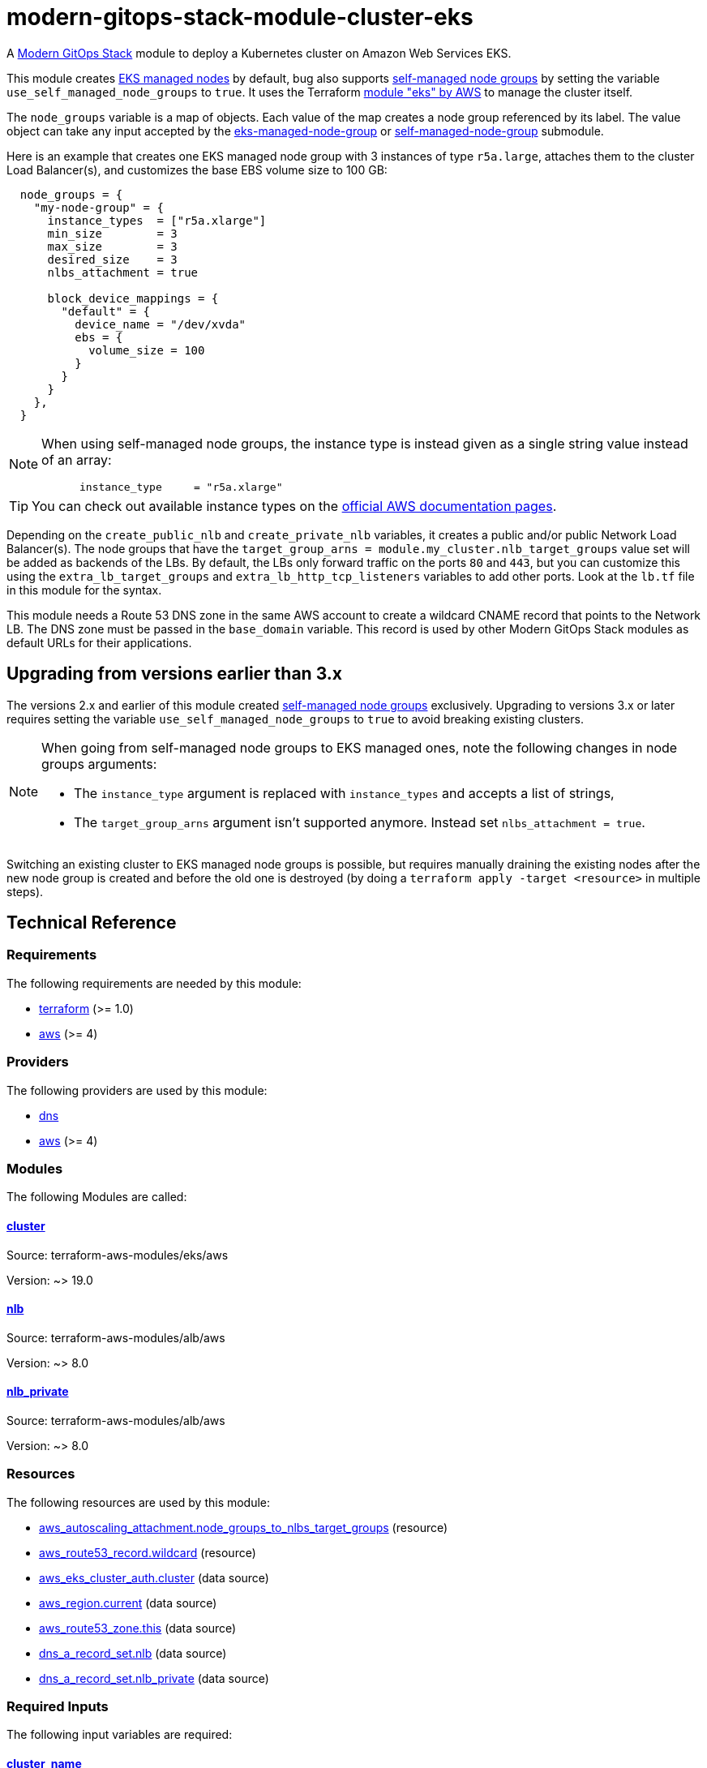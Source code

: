 = modern-gitops-stack-module-cluster-eks

A https://modern-gitops-stack.io/[Modern GitOps Stack] module to deploy a Kubernetes cluster on Amazon Web Services EKS.

This module creates https://docs.aws.amazon.com/eks/latest/userguide/managed-node-groups.html[EKS managed nodes] by default, bug also supports https://docs.aws.amazon.com/eks/latest/userguide/worker.html[self-managed node groups] by setting the variable `use_self_managed_node_groups` to `true`. It uses the Terraform https://registry.terraform.io/modules/terraform-aws-modules/eks/aws/latest[module "eks" by AWS] to manage the cluster itself.

The `node_groups` variable is a map of objects. Each value of the map creates a node group referenced by its label. The value object can take any input accepted by the https://registry.terraform.io/modules/terraform-aws-modules/eks/aws/latest/submodules/eks-managed-node-group[eks-managed-node-group] or https://registry.terraform.io/modules/terraform-aws-modules/eks/aws/latest/submodules/self-managed-node-group[self-managed-node-group] submodule.

Here is an example that creates one EKS managed node group with 3 instances of type `r5a.large`, attaches them to the cluster Load Balancer(s), and customizes the base EBS volume size to 100 GB:

----
  node_groups = {
    "my-node-group" = {
      instance_types  = ["r5a.xlarge"]
      min_size        = 3
      max_size        = 3
      desired_size    = 3
      nlbs_attachment = true

      block_device_mappings = {
        "default" = {
          device_name = "/dev/xvda"
          ebs = {
            volume_size = 100
          }
        }
      }
    },
  }
----

[NOTE]
====
When using self-managed node groups, the instance type is instead given as a single string value instead of an array:

----
      instance_type     = "r5a.xlarge"
----
====

TIP: You can check out available instance types on the https://aws.amazon.com/ec2/instance-types[official AWS documentation pages].

Depending on the `create_public_nlb` and `create_private_nlb` variables, it creates a public and/or public Network Load Balancer(s). The node groups that have the `target_group_arns = module.my_cluster.nlb_target_groups` value set will be added as backends of the LBs. By default, the LBs only forward traffic on the ports `80` and `443`, but you can customize this using the `extra_lb_target_groups` and `extra_lb_http_tcp_listeners` variables to add other ports. Look at the `lb.tf` file in this module for the syntax.

This module needs a Route 53 DNS zone in the same AWS account to create a wildcard CNAME record that points to the Network LB. The DNS zone must be passed in the `base_domain` variable. This record is used by other Modern GitOps Stack modules as default URLs for their applications.

== Upgrading from versions earlier than 3.x

The versions 2.x and earlier of this module created https://docs.aws.amazon.com/eks/latest/userguide/worker.html[self-managed node groups] exclusively. Upgrading to versions 3.x or later requires setting the variable `use_self_managed_node_groups` to `true` to avoid breaking existing clusters.

[NOTE]
====
When going from self-managed node groups to EKS managed ones, note the following changes in node groups arguments:

- The `instance_type` argument is replaced with `instance_types` and accepts a list of strings,
- The `target_group_arns` argument isn't supported anymore. Instead set `nlbs_attachment = true`.
====

Switching an existing cluster to EKS managed node groups is possible, but requires manually draining the existing nodes after the new node group is created and before the old one is destroyed (by doing a `terraform apply -target <resource>` in multiple steps).

== Technical Reference

// BEGIN_TF_DOCS
=== Requirements

The following requirements are needed by this module:

- [[requirement_terraform]] <<requirement_terraform,terraform>> (>= 1.0)

- [[requirement_aws]] <<requirement_aws,aws>> (>= 4)

=== Providers

The following providers are used by this module:

- [[provider_dns]] <<provider_dns,dns>>

- [[provider_aws]] <<provider_aws,aws>> (>= 4)

=== Modules

The following Modules are called:

==== [[module_cluster]] <<module_cluster,cluster>>

Source: terraform-aws-modules/eks/aws

Version: ~> 19.0

==== [[module_nlb]] <<module_nlb,nlb>>

Source: terraform-aws-modules/alb/aws

Version: ~> 8.0

==== [[module_nlb_private]] <<module_nlb_private,nlb_private>>

Source: terraform-aws-modules/alb/aws

Version: ~> 8.0

=== Resources

The following resources are used by this module:

- https://registry.terraform.io/providers/hashicorp/aws/latest/docs/resources/autoscaling_attachment[aws_autoscaling_attachment.node_groups_to_nlbs_target_groups] (resource)
- https://registry.terraform.io/providers/hashicorp/aws/latest/docs/resources/route53_record[aws_route53_record.wildcard] (resource)
- https://registry.terraform.io/providers/hashicorp/aws/latest/docs/data-sources/eks_cluster_auth[aws_eks_cluster_auth.cluster] (data source)
- https://registry.terraform.io/providers/hashicorp/aws/latest/docs/data-sources/region[aws_region.current] (data source)
- https://registry.terraform.io/providers/hashicorp/aws/latest/docs/data-sources/route53_zone[aws_route53_zone.this] (data source)
- https://registry.terraform.io/providers/hashicorp/dns/latest/docs/data-sources/a_record_set[dns_a_record_set.nlb] (data source)
- https://registry.terraform.io/providers/hashicorp/dns/latest/docs/data-sources/a_record_set[dns_a_record_set.nlb_private] (data source)

=== Required Inputs

The following input variables are required:

==== [[input_cluster_name]] <<input_cluster_name,cluster_name>>

Description: Name of the EKS cluster. Must be unique in the AWS account.

Type: `string`

==== [[input_vpc_id]] <<input_vpc_id,vpc_id>>

Description: ID of the VPC where the cluster and nodes will be deployed.

Type: `string`

==== [[input_private_subnet_ids]] <<input_private_subnet_ids,private_subnet_ids>>

Description: List of IDs of private subnets that the EKS instances will be attached to.

Type: `list(string)`

=== Optional Inputs

The following input variables are optional (have default values):

==== [[input_base_domain]] <<input_base_domain,base_domain>>

Description: The base domain for the cluster.

This module needs a Route 53 zone matching this variable with permission to create DNS records. It will create a wildcard CNAME record `*.<subdomain>.<base_domain>` that points to an Elastic Load Balancer routing ingress traffic to all cluster nodes. Such urls will be used by default by other Modern GitOps Stack modules for the applications they deploy (e.g. Argo CD, Prometheus, etc).

Type: `string`

Default: `null`

==== [[input_subdomain]] <<input_subdomain,subdomain>>

Description: The subdomain used for ingresses.

Type: `string`

Default: `"apps"`

==== [[input_kubernetes_version]] <<input_kubernetes_version,kubernetes_version>>

Description: Kubernetes `<major>.<minor>` version to use for the EKS cluster.

See https://docs.aws.amazon.com/eks/latest/userguide/kubernetes-versions.html[AWS EKS documentation] for a list of available versions.

If you do not specify a value, the latest available version at creation is used and no upgrades will occur except those automatically triggered by EKS.

The value can be set and increased on an existing cluster to upgrade it. *Note that this triggers a rolling replacement of the compute nodes, so all pods will be recreated*.

Type: `string`

Default: `null`

==== [[input_cluster_endpoint_public_access_cidrs]] <<input_cluster_endpoint_public_access_cidrs,cluster_endpoint_public_access_cidrs>>

Description: List of CIDR blocks which can access the Amazon EKS public API server endpoint.

Type: `list(string)`

Default:
[source,json]
----
[
  "0.0.0.0/0"
]
----

==== [[input_public_subnet_ids]] <<input_public_subnet_ids,public_subnet_ids>>

Description: List of IDs of public subnets the public NLB will be attached to if enabled with 'create_public_nlb'.

Type: `list(string)`

Default: `[]`

==== [[input_aws_auth_accounts]] <<input_aws_auth_accounts,aws_auth_accounts>>

Description: Additional AWS account numbers to add to the aws-auth configmap.

Type: `list(string)`

Default: `[]`

==== [[input_aws_auth_roles]] <<input_aws_auth_roles,aws_auth_roles>>

Description: Additional IAM roles to add to the aws-auth configmap.

Type:
[source,hcl]
----
list(object({
    rolearn  = string
    username = string
    groups   = list(string)
  }))
----

Default: `[]`

==== [[input_aws_auth_users]] <<input_aws_auth_users,aws_auth_users>>

Description: Additional IAM users to add to the aws-auth configmap.

Type:
[source,hcl]
----
list(object({
    userarn  = string
    username = string
    groups   = list(string)
  }))
----

Default: `[]`

==== [[input_node_groups]] <<input_node_groups,node_groups>>

Description: A map of node group configurations to be created.

Type: `any`

Default: `{}`

==== [[input_use_self_managed_node_groups]] <<input_use_self_managed_node_groups,use_self_managed_node_groups>>

Description: Whether to use self-managed node groups instead of EKS managed node groups.

EKS managed node groups have the advantage of automatically draining the nodes when instances are being replaced.

**You should set this variable to `true` on clusters deployed with a module earlier than v3 because it created self-managed node groups exclusively.**

Changing this on an existing cluster is not supported (although it is possible with some downtime and manual fixes to the load balancer target groups).

Type: `bool`

Default: `false`

==== [[input_create_public_nlb]] <<input_create_public_nlb,create_public_nlb>>

Description: Whether to create an internet-facing NLB attached to the public subnets

Type: `bool`

Default: `true`

==== [[input_create_private_nlb]] <<input_create_private_nlb,create_private_nlb>>

Description: Whether to create an internal NLB attached the private subnets

Type: `bool`

Default: `false`

==== [[input_nlb_attached_node_groups]] <<input_nlb_attached_node_groups,nlb_attached_node_groups>>

Description: List of node_groups indexes that the NLB(s) should be attached to

Type: `list(any)`

Default: `[]`

==== [[input_extra_lb_target_groups]] <<input_extra_lb_target_groups,extra_lb_target_groups>>

Description: Additional Target Groups to attach to Network LBs.

A list of maps containing key/value pairs that define the target groups. Required key/values: `name`, `backend_protocol`, `backend_port`.

Type: `list(any)`

Default: `[]`

==== [[input_extra_lb_http_tcp_listeners]] <<input_extra_lb_http_tcp_listeners,extra_lb_http_tcp_listeners>>

Description: Additional Listeners to attach to Network LBs.

A list of maps describing the HTTP listeners. Required key/values: `port`, `protocol`. Optional key/values: `target_group_index` (defaults to `http_tcp_listeners[count.index]`).

Type: `list(any)`

Default: `[]`

=== Outputs

The following outputs are exported:

==== [[output_cluster_name]] <<output_cluster_name,cluster_name>>

Description: Name of the EKS cluster.

==== [[output_base_domain]] <<output_base_domain,base_domain>>

Description: The base domain for the cluster.

==== [[output_cluster_oidc_issuer_url]] <<output_cluster_oidc_issuer_url,cluster_oidc_issuer_url>>

Description: The URL on the EKS cluster for the OpenID Connect identity provider

==== [[output_node_security_group_id]] <<output_node_security_group_id,node_security_group_id>>

Description: ID of the node shared security group

==== [[output_node_groups]] <<output_node_groups,node_groups>>

Description: Map of attribute maps for all node groups created.

==== [[output_kubernetes_host]] <<output_kubernetes_host,kubernetes_host>>

Description: Endpoint for your Kubernetes API server.

==== [[output_kubernetes_cluster_ca_certificate]] <<output_kubernetes_cluster_ca_certificate,kubernetes_cluster_ca_certificate>>

Description: Certificate data required to communicate with the cluster.

==== [[output_kubernetes_token]] <<output_kubernetes_token,kubernetes_token>>

Description: Token to use to authenticate with the cluster.

==== [[output_nlb_target_groups]] <<output_nlb_target_groups,nlb_target_groups>>

Description: List of ARNs of Network LBs (public and/or private if enabled).

==== [[output_kubernetes]] <<output_kubernetes,kubernetes>>

Description: Kubernetes API endpoint and CA certificate as a structured value.
// END_TF_DOCS

=== Reference in table format 

.Show tables
[%collapsible]
====
// BEGIN_TF_TABLES
= Requirements

[cols="a,a",options="header,autowidth"]
|===
|Name |Version
|[[requirement_terraform]] <<requirement_terraform,terraform>> |>= 1.0
|[[requirement_aws]] <<requirement_aws,aws>> |>= 4
|===

= Providers

[cols="a,a",options="header,autowidth"]
|===
|Name |Version
|[[provider_dns]] <<provider_dns,dns>> |n/a
|[[provider_aws]] <<provider_aws,aws>> |>= 4
|===

= Modules

[cols="a,a,a",options="header,autowidth"]
|===
|Name |Source |Version
|[[module_cluster]] <<module_cluster,cluster>> |terraform-aws-modules/eks/aws |~> 19.0
|[[module_nlb]] <<module_nlb,nlb>> |terraform-aws-modules/alb/aws |~> 8.0
|[[module_nlb_private]] <<module_nlb_private,nlb_private>> |terraform-aws-modules/alb/aws |~> 8.0
|===

= Resources

[cols="a,a",options="header,autowidth"]
|===
|Name |Type
|https://registry.terraform.io/providers/hashicorp/aws/latest/docs/resources/autoscaling_attachment[aws_autoscaling_attachment.node_groups_to_nlbs_target_groups] |resource
|https://registry.terraform.io/providers/hashicorp/aws/latest/docs/resources/route53_record[aws_route53_record.wildcard] |resource
|https://registry.terraform.io/providers/hashicorp/aws/latest/docs/data-sources/eks_cluster_auth[aws_eks_cluster_auth.cluster] |data source
|https://registry.terraform.io/providers/hashicorp/aws/latest/docs/data-sources/region[aws_region.current] |data source
|https://registry.terraform.io/providers/hashicorp/aws/latest/docs/data-sources/route53_zone[aws_route53_zone.this] |data source
|https://registry.terraform.io/providers/hashicorp/dns/latest/docs/data-sources/a_record_set[dns_a_record_set.nlb] |data source
|https://registry.terraform.io/providers/hashicorp/dns/latest/docs/data-sources/a_record_set[dns_a_record_set.nlb_private] |data source
|===

= Inputs

[cols="a,a,a,a,a",options="header,autowidth"]
|===
|Name |Description |Type |Default |Required
|[[input_cluster_name]] <<input_cluster_name,cluster_name>>
|Name of the EKS cluster. Must be unique in the AWS account.
|`string`
|n/a
|yes

|[[input_base_domain]] <<input_base_domain,base_domain>>
|The base domain for the cluster.

This module needs a Route 53 zone matching this variable with permission to create DNS records. It will create a wildcard CNAME record `*.<subdomain>.<base_domain>` that points to an Elastic Load Balancer routing ingress traffic to all cluster nodes. Such urls will be used by default by other Modern GitOps Stack modules for the applications they deploy (e.g. Argo CD, Prometheus, etc).

|`string`
|`null`
|no

|[[input_subdomain]] <<input_subdomain,subdomain>>
|The subdomain used for ingresses.
|`string`
|`"apps"`
|no

|[[input_kubernetes_version]] <<input_kubernetes_version,kubernetes_version>>
|Kubernetes `<major>.<minor>` version to use for the EKS cluster.

See https://docs.aws.amazon.com/eks/latest/userguide/kubernetes-versions.html[AWS EKS documentation] for a list of available versions.

If you do not specify a value, the latest available version at creation is used and no upgrades will occur except those automatically triggered by EKS.

The value can be set and increased on an existing cluster to upgrade it. *Note that this triggers a rolling replacement of the compute nodes, so all pods will be recreated*.

|`string`
|`null`
|no

|[[input_cluster_endpoint_public_access_cidrs]] <<input_cluster_endpoint_public_access_cidrs,cluster_endpoint_public_access_cidrs>>
|List of CIDR blocks which can access the Amazon EKS public API server endpoint.
|`list(string)`
|

[source]
----
[
  "0.0.0.0/0"
]
----

|no

|[[input_vpc_id]] <<input_vpc_id,vpc_id>>
|ID of the VPC where the cluster and nodes will be deployed.
|`string`
|n/a
|yes

|[[input_private_subnet_ids]] <<input_private_subnet_ids,private_subnet_ids>>
|List of IDs of private subnets that the EKS instances will be attached to.
|`list(string)`
|n/a
|yes

|[[input_public_subnet_ids]] <<input_public_subnet_ids,public_subnet_ids>>
|List of IDs of public subnets the public NLB will be attached to if enabled with 'create_public_nlb'.
|`list(string)`
|`[]`
|no

|[[input_aws_auth_accounts]] <<input_aws_auth_accounts,aws_auth_accounts>>
|Additional AWS account numbers to add to the aws-auth configmap.
|`list(string)`
|`[]`
|no

|[[input_aws_auth_roles]] <<input_aws_auth_roles,aws_auth_roles>>
|Additional IAM roles to add to the aws-auth configmap.
|

[source]
----
list(object({
    rolearn  = string
    username = string
    groups   = list(string)
  }))
----

|`[]`
|no

|[[input_aws_auth_users]] <<input_aws_auth_users,aws_auth_users>>
|Additional IAM users to add to the aws-auth configmap.
|

[source]
----
list(object({
    userarn  = string
    username = string
    groups   = list(string)
  }))
----

|`[]`
|no

|[[input_node_groups]] <<input_node_groups,node_groups>>
|A map of node group configurations to be created.
|`any`
|`{}`
|no

|[[input_use_self_managed_node_groups]] <<input_use_self_managed_node_groups,use_self_managed_node_groups>>
|Whether to use self-managed node groups instead of EKS managed node groups.

EKS managed node groups have the advantage of automatically draining the nodes when instances are being replaced.

**You should set this variable to `true` on clusters deployed with a module earlier than v3 because it created self-managed node groups exclusively.**

Changing this on an existing cluster is not supported (although it is possible with some downtime and manual fixes to the load balancer target groups).

|`bool`
|`false`
|no

|[[input_create_public_nlb]] <<input_create_public_nlb,create_public_nlb>>
|Whether to create an internet-facing NLB attached to the public subnets
|`bool`
|`true`
|no

|[[input_create_private_nlb]] <<input_create_private_nlb,create_private_nlb>>
|Whether to create an internal NLB attached the private subnets
|`bool`
|`false`
|no

|[[input_nlb_attached_node_groups]] <<input_nlb_attached_node_groups,nlb_attached_node_groups>>
|List of node_groups indexes that the NLB(s) should be attached to
|`list(any)`
|`[]`
|no

|[[input_extra_lb_target_groups]] <<input_extra_lb_target_groups,extra_lb_target_groups>>
|Additional Target Groups to attach to Network LBs.

A list of maps containing key/value pairs that define the target groups. Required key/values: `name`, `backend_protocol`, `backend_port`.

|`list(any)`
|`[]`
|no

|[[input_extra_lb_http_tcp_listeners]] <<input_extra_lb_http_tcp_listeners,extra_lb_http_tcp_listeners>>
|Additional Listeners to attach to Network LBs.

A list of maps describing the HTTP listeners. Required key/values: `port`, `protocol`. Optional key/values: `target_group_index` (defaults to `http_tcp_listeners[count.index]`).

|`list(any)`
|`[]`
|no

|===

= Outputs

[cols="a,a",options="header,autowidth"]
|===
|Name |Description
|[[output_cluster_name]] <<output_cluster_name,cluster_name>> |Name of the EKS cluster.
|[[output_base_domain]] <<output_base_domain,base_domain>> |The base domain for the cluster.
|[[output_cluster_oidc_issuer_url]] <<output_cluster_oidc_issuer_url,cluster_oidc_issuer_url>> |The URL on the EKS cluster for the OpenID Connect identity provider
|[[output_node_security_group_id]] <<output_node_security_group_id,node_security_group_id>> |ID of the node shared security group
|[[output_node_groups]] <<output_node_groups,node_groups>> |Map of attribute maps for all node groups created.
|[[output_kubernetes_host]] <<output_kubernetes_host,kubernetes_host>> |Endpoint for your Kubernetes API server.
|[[output_kubernetes_cluster_ca_certificate]] <<output_kubernetes_cluster_ca_certificate,kubernetes_cluster_ca_certificate>> |Certificate data required to communicate with the cluster.
|[[output_kubernetes_token]] <<output_kubernetes_token,kubernetes_token>> |Token to use to authenticate with the cluster.
|[[output_nlb_target_groups]] <<output_nlb_target_groups,nlb_target_groups>> |List of ARNs of Network LBs (public and/or private if enabled).
|[[output_kubernetes]] <<output_kubernetes,kubernetes>> |Kubernetes API endpoint and CA certificate as a structured value.
|===
// END_TF_TABLES
====
